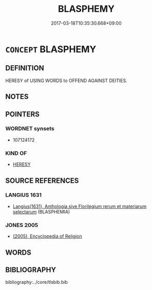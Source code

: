 # -*- mode: mandoku-tls-view -*-
#+TITLE: BLASPHEMY
#+DATE: 2017-03-18T10:35:30.668+09:00        
#+STARTUP: content
* =CONCEPT= BLASPHEMY
:PROPERTIES:
:CUSTOM_ID: uuid-99cb305b-efcb-4518-b0ee-eae2bff48b34
:SYNONYM+:  PROFANITY
:SYNONYM+:  SACRILEGE
:SYNONYM+:  IRRELIGION
:SYNONYM+:  IRREVERENCE
:SYNONYM+:  TAKING THE LORD'S NAME IN VAIN
:SYNONYM+:  SWEARING
:SYNONYM+:  CURSE
:SYNONYM+:  CURSING
:SYNONYM+:  IMPIETY
:SYNONYM+:  DESECRATION
:SYNONYM+:  ARCHAIC EXECRATION
:TR_ZH: 瀆神之言
:END:
** DEFINITION

HERESY of USING WORDS to OFFEND AGAINST DEITIES.

** NOTES

** POINTERS
*** WORDNET synsets
 - 107124172

*** KIND OF
 - [[tls:concept:HERESY][HERESY]]

** SOURCE REFERENCES
*** LANGIUS 1631
 - [[cite:LANGIUS-1631][Langius(1631), Anthologia sive Florilegium rerum et materiarum selectarum]] (BLASPHEMIA)
*** JONES 2005
 - [[cite:JONES-2005][(2005), Encyclopedia of Religion]]
** WORDS
   :PROPERTIES:
   :VISIBILITY: children
   :END:
** BIBLIOGRAPHY
bibliography:../core/tlsbib.bib

